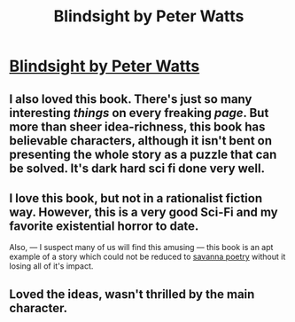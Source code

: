 #+TITLE: Blindsight by Peter Watts

* [[http://www.rifters.com/real/Blindsight.htm][Blindsight by Peter Watts]]
:PROPERTIES:
:Author: traverseda
:Score: 23
:DateUnix: 1389778151.0
:DateShort: 2014-Jan-15
:END:

** I also loved this book. There's just so many interesting /things/ on every freaking /page/. But more than sheer idea-richness, this book has believable characters, although it isn't bent on presenting the whole story as a puzzle that can be solved. It's dark hard sci fi done very well.
:PROPERTIES:
:Author: tvcgrid
:Score: 3
:DateUnix: 1390084819.0
:DateShort: 2014-Jan-19
:END:


** I love this book, but not in a rationalist fiction way. However, this is a very good Sci-Fi and my favorite existential horror to date.

Also, --- I suspect many of us will find this amusing --- this book is an apt example of a story which could not be reduced to [[http://lesswrong.com/lw/oq/savanna_poets/][savanna poetry]] without it losing all of it's impact.
:PROPERTIES:
:Author: BT_Uytya
:Score: 2
:DateUnix: 1389787152.0
:DateShort: 2014-Jan-15
:END:


** Loved the ideas, wasn't thrilled by the main character.
:PROPERTIES:
:Author: ShardPhoenix
:Score: 1
:DateUnix: 1390895384.0
:DateShort: 2014-Jan-28
:END:

